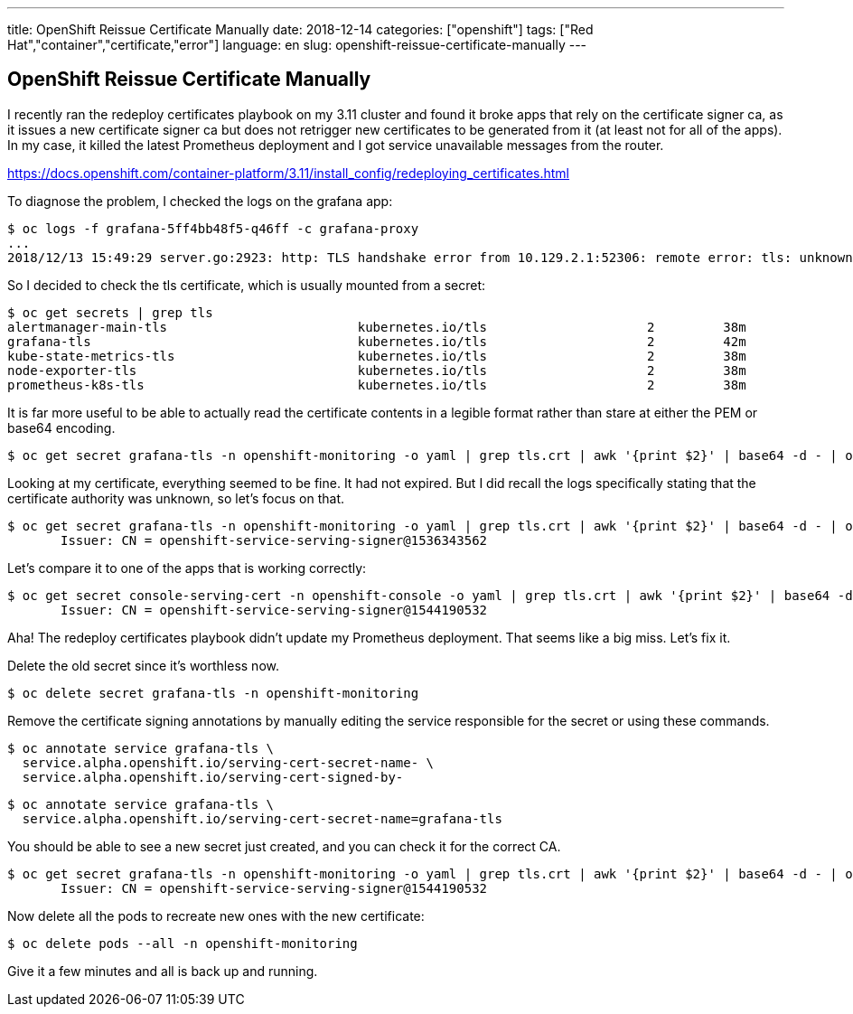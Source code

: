 ---
title: OpenShift Reissue Certificate Manually
date: 2018-12-14
categories: ["openshift"]
tags: ["Red Hat","container","certificate,"error"]
language: en
slug: openshift-reissue-certificate-manually
---

== OpenShift Reissue Certificate Manually

I recently ran the redeploy certificates playbook on my 3.11 cluster and found it broke apps that rely on the certificate signer ca, as it issues a new certificate signer ca but does not retrigger new certificates to be generated from it (at least not for all of the apps).  In my case, it killed the latest Prometheus deployment and I got service unavailable messages from the router.

https://docs.openshift.com/container-platform/3.11/install_config/redeploying_certificates.html

To diagnose the problem, I checked the logs on the grafana app:

[source]
----
$ oc logs -f grafana-5ff4bb48f5-q46ff -c grafana-proxy 
...
2018/12/13 15:49:29 server.go:2923: http: TLS handshake error from 10.129.2.1:52306: remote error: tls: unknown certificate authority
----

So I decided to check the tls certificate, which is usually mounted from a secret:

[source]
----
$ oc get secrets | grep tls
alertmanager-main-tls                         kubernetes.io/tls                     2         38m
grafana-tls                                   kubernetes.io/tls                     2         42m
kube-state-metrics-tls                        kubernetes.io/tls                     2         38m
node-exporter-tls                             kubernetes.io/tls                     2         38m
prometheus-k8s-tls                            kubernetes.io/tls                     2         38m
----

It is far more useful to be able to actually read the certificate contents in a legible format rather than stare at either the PEM or base64 encoding.

 $ oc get secret grafana-tls -n openshift-monitoring -o yaml | grep tls.crt | awk '{print $2}' | base64 -d - | openssl x509 -in - -text -noout

Looking at my certificate, everything seemed to be fine.  It had not expired.  But I did recall the logs specifically stating that the certificate authority was unknown, so let's focus on that.

 $ oc get secret grafana-tls -n openshift-monitoring -o yaml | grep tls.crt | awk '{print $2}' | base64 -d - | openssl x509 -in - -text -noout | grep Issuer
        Issuer: CN = openshift-service-serving-signer@1536343562

Let's compare it to one of the apps that is working correctly:

 $ oc get secret console-serving-cert -n openshift-console -o yaml | grep tls.crt | awk '{print $2}' | base64 -d - | openssl x509 -in - -text -noout | grep Issuer
        Issuer: CN = openshift-service-serving-signer@1544190532

Aha! The redeploy certificates playbook didn't update my Prometheus deployment.  That seems like a big miss.  Let's fix it.

Delete the old secret since it's worthless now.

 $ oc delete secret grafana-tls -n openshift-monitoring

Remove the certificate signing annotations by manually editing the service responsible for the secret or using these commands.
 
 $ oc annotate service grafana-tls \
   service.alpha.openshift.io/serving-cert-secret-name- \
   service.alpha.openshift.io/serving-cert-signed-by- 

 $ oc annotate service grafana-tls \
   service.alpha.openshift.io/serving-cert-secret-name=grafana-tls

You should be able to see a new secret just created, and you can check it for the correct CA.

 $ oc get secret grafana-tls -n openshift-monitoring -o yaml | grep tls.crt | awk '{print $2}' | base64 -d - | openssl x509 -in - -text -noout | grep Issuer
        Issuer: CN = openshift-service-serving-signer@1544190532

Now delete all the pods to recreate new ones with the new certificate:

 $ oc delete pods --all -n openshift-monitoring

Give it a few minutes and all is back up and running.
